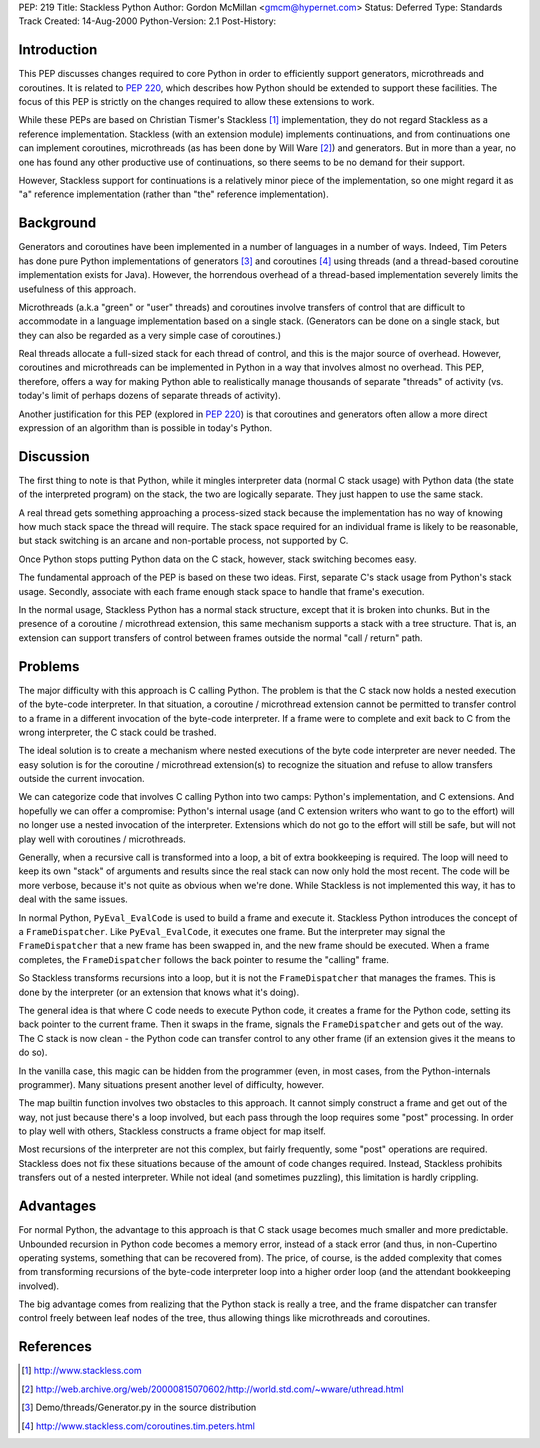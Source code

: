 PEP: 219
Title: Stackless Python
Author: Gordon McMillan <gmcm@hypernet.com>
Status: Deferred
Type: Standards Track
Created: 14-Aug-2000
Python-Version: 2.1
Post-History:


Introduction
============

This PEP discusses changes required to core Python in order to
efficiently support generators, microthreads and coroutines. It is
related to :pep:`220`, which describes how Python should be extended
to support these facilities. The focus of this PEP is strictly on
the changes required to allow these extensions to work.

While these PEPs are based on Christian Tismer's Stackless [1]_
implementation, they do not regard Stackless as a reference
implementation.  Stackless (with an extension module) implements
continuations, and from continuations one can implement
coroutines, microthreads (as has been done by Will Ware [2]_) and
generators. But in more than a year, no one has found any other
productive use of continuations, so there seems to be no demand
for their support.

However, Stackless support for continuations is a relatively minor
piece of the implementation, so one might regard it as "a"
reference implementation (rather than "the" reference
implementation).


Background
==========

Generators and coroutines have been implemented in a number of
languages in a number of ways. Indeed, Tim Peters has done pure
Python implementations of generators [3]_ and coroutines [4]_ using
threads (and a thread-based coroutine implementation exists for
Java). However, the horrendous overhead of a thread-based
implementation severely limits the usefulness of this approach.

Microthreads (a.k.a "green" or "user" threads) and coroutines
involve transfers of control that are difficult to accommodate in
a language implementation based on a single stack. (Generators can
be done on a single stack, but they can also be regarded as a very
simple case of coroutines.)

Real threads allocate a full-sized stack for each thread of
control, and this is the major source of overhead. However,
coroutines and microthreads can be implemented in Python in a way
that involves almost no overhead.  This PEP, therefore, offers a
way for making Python able to realistically manage thousands of
separate "threads" of activity (vs. today's limit of perhaps dozens
of separate threads of activity).

Another justification for this PEP (explored in :pep:`220`) is that
coroutines and generators often allow a more direct expression of
an algorithm than is possible in today's Python.


Discussion
==========

The first thing to note is that Python, while it mingles
interpreter data (normal C stack usage) with Python data (the
state of the interpreted program) on the stack, the two are
logically separate. They just happen to use the same stack.

A real thread gets something approaching a process-sized stack
because the implementation has no way of knowing how much stack
space the thread will require. The stack space required for an
individual frame is likely to be reasonable, but stack switching
is an arcane and non-portable process, not supported by C.

Once Python stops putting Python data on the C stack, however,
stack switching becomes easy.

The fundamental approach of the PEP is based on these two
ideas. First, separate C's stack usage from Python's stack
usage. Secondly, associate with each frame enough stack space to
handle that frame's execution.

In the normal usage, Stackless Python has a normal stack
structure, except that it is broken into chunks. But in the
presence of a coroutine / microthread extension, this same
mechanism supports a stack with a tree structure.  That is, an
extension can support transfers of control between frames outside
the normal "call / return" path.


Problems
========

The major difficulty with this approach is C calling Python. The
problem is that the C stack now holds a nested execution of the
byte-code interpreter. In that situation, a coroutine /
microthread extension cannot be permitted to transfer control to a
frame in a different invocation of the byte-code interpreter. If a
frame were to complete and exit back to C from the wrong
interpreter, the C stack could be trashed.

The ideal solution is to create a mechanism where nested
executions of the byte code interpreter are never needed. The easy
solution is for the coroutine / microthread extension(s) to
recognize the situation and refuse to allow transfers outside the
current invocation.

We can categorize code that involves C calling Python into two
camps: Python's implementation, and C extensions. And hopefully we
can offer a compromise: Python's internal usage (and C extension
writers who want to go to the effort) will no longer use a nested
invocation of the interpreter. Extensions which do not go to the
effort will still be safe, but will not play well with coroutines
/ microthreads.

Generally, when a recursive call is transformed into a loop, a bit
of extra bookkeeping is required. The loop will need to keep its
own "stack" of arguments and results since the real stack can now
only hold the most recent. The code will be more verbose, because
it's not quite as obvious when we're done. While Stackless is not
implemented this way, it has to deal with the same issues.

In normal Python, ``PyEval_EvalCode`` is used to build a frame and
execute it. Stackless Python introduces the concept of a
``FrameDispatcher``. Like ``PyEval_EvalCode``, it executes one frame. But
the interpreter may signal the ``FrameDispatcher`` that a new frame
has been swapped in, and the new frame should be executed. When a
frame completes, the ``FrameDispatcher`` follows the back pointer to
resume the "calling" frame.

So Stackless transforms recursions into a loop, but it is not the
``FrameDispatcher`` that manages the frames. This is done by the
interpreter (or an extension that knows what it's doing).

The general idea is that where C code needs to execute Python
code, it creates a frame for the Python code, setting its back
pointer to the current frame. Then it swaps in the frame, signals
the ``FrameDispatcher`` and gets out of the way. The C stack is now
clean - the Python code can transfer control to any other frame
(if an extension gives it the means to do so).

In the vanilla case, this magic can be hidden from the programmer
(even, in most cases, from the Python-internals programmer). Many
situations present another level of difficulty, however.

The map builtin function involves two obstacles to this
approach. It cannot simply construct a frame and get out of the
way, not just because there's a loop involved, but each pass
through the loop requires some "post" processing. In order to play
well with others, Stackless constructs a frame object for map
itself.

Most recursions of the interpreter are not this complex, but
fairly frequently, some "post" operations are required. Stackless
does not fix these situations because of the amount of code changes
required. Instead, Stackless prohibits transfers out of a nested
interpreter. While not ideal (and sometimes puzzling), this
limitation is hardly crippling.


Advantages
==========

For normal Python, the advantage to this approach is that C stack
usage becomes much smaller and more predictable. Unbounded
recursion in Python code becomes a memory error, instead of a
stack error (and thus, in non-Cupertino operating systems,
something that can be recovered from).  The price, of course, is
the added complexity that comes from transforming recursions of
the byte-code interpreter loop into a higher order loop (and the
attendant bookkeeping involved).

The big advantage comes from realizing that the Python stack is
really a tree, and the frame dispatcher can transfer control
freely between leaf nodes of the tree, thus allowing things like
microthreads and coroutines.


References
==========

.. [1] http://www.stackless.com
.. [2] http://web.archive.org/web/20000815070602/http://world.std.com/~wware/uthread.html
.. [3] Demo/threads/Generator.py in the source distribution
.. [4] http://www.stackless.com/coroutines.tim.peters.html
